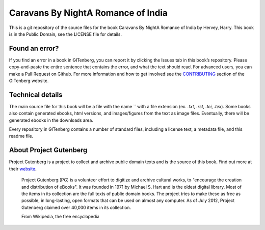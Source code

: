 =====================
Caravans By NightA Romance of India
=====================


This is a git repository of the source files for the book Caravans By NightA Romance of India by Hervey, Harry. This book is in the Public Domain, see the LICENSE file for details.

Found an error?
===============
If you find an error in a book in GITenberg, you can report it by clicking the Issues tab in this book’s repository. Please copy-and-paste the entire sentence that contains the error, and what the text should read. For advanced users, you can make a Pull Request on Github.  For more information and how to get involved see the CONTRIBUTING_ section of the GITenberg website.

.. _CONTRIBUTING: http://gitenberg.github.com/#contributing


Technical details
=================
The main source file for this book will be a file with the name `` with a file extension (ex. `.txt`, `.rst`, `.tei`, `.tex`). Some books also contain generated ebooks, html versions, and images/figures from the text as image files. Eventually, there will be generated ebooks in the downloads area.

Every repository in GITenberg contains a number of standard files, including a license text, a metadata file, and this readme file.


About Project Gutenberg
=======================
Project Gutenberg is a project to collect and archive public domain texts and is the source of this book. Find out more at their website_.

    Project Gutenberg (PG) is a volunteer effort to digitize and archive cultural works, to "encourage the creation and distribution of eBooks". It was founded in 1971 by Michael S. Hart and is the oldest digital library. Most of the items in its collection are the full texts of public domain books. The project tries to make these as free as possible, in long-lasting, open formats that can be used on almost any computer. As of July 2012, Project Gutenberg claimed over 40,000 items in its collection.

    From Wikipedia, the free encyclopedia

.. _website: http://www.gutenberg.org/